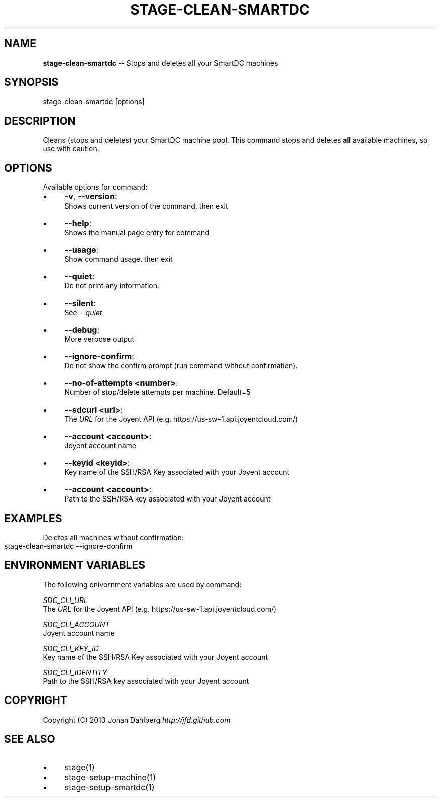 .\" Generated with Ronnjs 0.3.8
.\" http://github.com/kapouer/ronnjs/
.
.TH "STAGE\-CLEAN\-SMARTDC" "1" "February 2013" "" ""
.
.SH "NAME"
\fBstage-clean-smartdc\fR \-\- Stops and deletes all your SmartDC machines
.
.SH "SYNOPSIS"
.
.nf
stage\-clean\-smartdc [options]
.
.fi
.
.SH "DESCRIPTION"
Cleans (stops and deletes) your SmartDC machine pool\. This command stops and deletes \fBall\fR available machines, so use with caution\.
.
.SH "OPTIONS"
Available options for command:
.
.IP "\(bu" 4
\fB\-v\fR, \fB\-\-version\fR:
.
.br
Shows current version of the command, then exit
.
.IP "\(bu" 4
\fB\-\-help\fR:
.
.br
Shows the manual page entry for command
.
.IP "\(bu" 4
\fB\-\-usage\fR:
.
.br
Show command usage, then exit
.
.IP "\(bu" 4
\fB\-\-quiet\fR:
.
.br
Do not print any information\.
.
.IP "\(bu" 4
\fB\-\-silent\fR:
.
.br
See \fI\-\-quiet\fR
.
.IP "\(bu" 4
\fB\-\-debug\fR:
.
.br
More verbose output
.
.IP "\(bu" 4
\fB\-\-ignore\-confirm\fR:
.
.br
Do not show the confirm prompt (run command without confirmation)\.
.
.IP "\(bu" 4
\fB\-\-no\-of\-attempts <number>\fR:
.
.br
Number of stop/delete attempts per machine\. Default=5
.
.IP "\(bu" 4
\fB\-\-sdcurl <url>\fR:
.
.br
The \fIURL\fR for the Joyent API (e\.g\. https://us\-sw\-1\.api\.joyentcloud\.com/)
.
.IP "\(bu" 4
\fB\-\-account <account>\fR:
.
.br
Joyent account name
.
.IP "\(bu" 4
\fB\-\-keyid <keyid>\fR:
.
.br
Key name of the SSH/RSA Key associated with your Joyent account
.
.IP "\(bu" 4
\fB\-\-account <account>\fR:
.
.br
Path to the SSH/RSA key associated with your Joyent account
.
.IP "" 0
.
.SH "EXAMPLES"
Deletes all machines without confirmation:
.
.IP "" 4
.
.nf
stage\-clean\-smartdc \-\-ignore\-confirm
.
.fi
.
.IP "" 0
.
.SH "ENVIRONMENT VARIABLES"
The following enivornment variables are used by command:
.
.P
  \fISDC_CLI_URL\fR
.
.br
  The \fIURL\fR for the Joyent API (e\.g\. https://us\-sw\-1\.api\.joyentcloud\.com/)
.
.P
  \fISDC_CLI_ACCOUNT\fR
.
.br
  Joyent account name
.
.P
  \fISDC_CLI_KEY_ID\fR
.
.br
  Key name of the SSH/RSA Key associated with your Joyent account
.
.P
  \fISDC_CLI_IDENTITY\fR
.
.br
  Path to the SSH/RSA key associated with your Joyent account
.
.SH "COPYRIGHT"
Copyright (C) 2013 Johan Dahlberg \fIhttp://jfd\.github\.com\fR
.
.SH "SEE ALSO"
.
.IP "\(bu" 4
stage(1)
.
.IP "\(bu" 4
stage\-setup\-machine(1)
.
.IP "\(bu" 4
stage\-setup\-smartdc(1)
.
.IP "" 0

